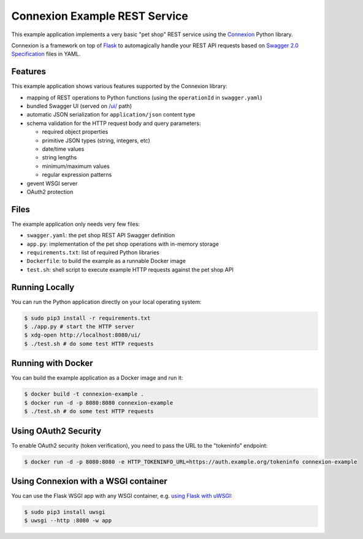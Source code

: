 ==============================
Connexion Example REST Service
==============================

This example application implements a very basic "pet shop" REST service using the `Connexion`_ Python library.

Connexion is a framework on top of Flask_ to automagically handle your REST API requests
based on `Swagger 2.0 Specification`_ files in YAML.


Features
========

This example application shows various features supported by the Connexion library:

* mapping of REST operations to Python functions (using the ``operationId`` in ``swagger.yaml``)
* bundled Swagger UI (served on `/ui/`_ path)
* automatic JSON serialization for ``application/json`` content type
* schema validation for the HTTP request body and query parameters:

  * required object properties
  * primitive JSON types (string, integers, etc)
  * date/time values
  * string lengths
  * minimum/maximum values
  * regular expression patterns

* gevent WSGI server
* OAuth2 protection


Files
=====

The example application only needs very few files:

* ``swagger.yaml``: the pet shop REST API Swagger definition
* ``app.py``: implementation of the pet shop operations with in-memory storage
* ``requirements.txt``: list of required Python libraries
* ``Dockerfile``: to build the example as a runnable Docker image
* ``test.sh``: shell script to execute example HTTP requests against the pet shop API


Running Locally
===============

You can run the Python application directly on your local operating system:

.. code-block:: bash

    $ sudo pip3 install -r requirements.txt
    $ ./app.py # start the HTTP server
    $ xdg-open http://localhost:8080/ui/
    $ ./test.sh # do some test HTTP requests


Running with Docker
===================

You can build the example application as a Docker image and run it:

.. code-block:: bash

    $ docker build -t connexion-example .
    $ docker run -d -p 8080:8080 connexion-example
    $ ./test.sh # do some test HTTP requests


Using OAuth2 Security
=====================

To enable OAuth2 security (token verification), you need to pass the URL to the "tokeninfo" endpoint:

.. code-block:: bash

    $ docker run -d -p 8080:8080 -e HTTP_TOKENINFO_URL=https://auth.example.org/tokeninfo connexion-example

Using Connexion with a WSGI container
=====================================

You can use the Flask WSGI app with any WSGI container, e.g. `using Flask with uWSGI`_:

.. code-block:: bash

    $ sudo pip3 install uwsgi
    $ uwsgi --http :8080 -w app

.. _Connexion: https://pypi.python.org/pypi/connexion
.. _Flask: http://flask.pocoo.org/
.. _Swagger 2.0 Specification: https://github.com/swagger-api/swagger-spec/blob/master/versions/2.0.md
.. _/ui/: http://localhost:8080/ui/
.. _using Flask with uWSGI: http://flask.pocoo.org/docs/latest/deploying/uwsgi/

